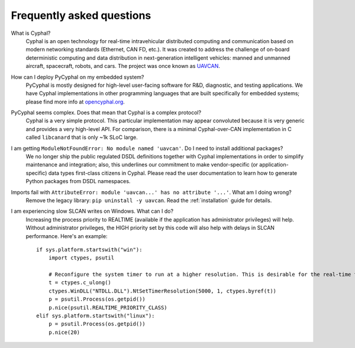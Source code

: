 Frequently asked questions
==========================

What is Cyphal?
    Cyphal is an open technology for real-time intravehicular distributed computing and communication
    based on modern networking standards (Ethernet, CAN FD, etc.).
    It was created to address the challenge of on-board deterministic computing and data distribution
    in next-generation intelligent vehicles: manned and unmanned aircraft, spacecraft, robots, and cars.
    The project was once known as `UAVCAN <https://forum.opencyphal.org/t/uavcan-v1-is-now-cyphal/1622>`_.


How can I deploy PyCyphal on my embedded system?
    PyCyphal is mostly designed for high-level user-facing software for R&D, diagnostic, and testing applications.
    We have Cyphal implementations in other programming languages that are built specifically for embedded systems;
    please find more info at `opencyphal.org <https://opencyphal.org>`_.


PyCyphal seems complex. Does that mean that Cyphal is a complex protocol?
    Cyphal is a very simple protocol.
    This particular implementation may appear convoluted because it is very generic and provides a very high-level API.
    For comparison, there is a minimal Cyphal-over-CAN implementation in C called ``libcanard``
    that is only ~1k SLoC large.


I am getting ``ModuleNotFoundError: No module named 'uavcan'``. Do I need to install additional packages?
    We no longer ship the public regulated DSDL definitions together with Cyphal implementations
    in order to simplify maintenance and integration;
    also, this underlines our commitment to make vendor-specific (or application-specific)
    data types first-class citizens in Cyphal.
    Please read the user documentation to learn how to generate Python packages from DSDL namespaces.


Imports fail with ``AttributeError: module 'uavcan...' has no attribute '...'``. What am I doing wrong?
    Remove the legacy library: ``pip uninstall -y uavcan``.
    Read the :ref:`installation` guide for details.


I am experiencing slow SLCAN writes on Windows. What can I do?
    Increasing the process priority to REALTIME (available if the application has administrator privileges) will help.
    Without administrator privileges, the HIGH priority set by this code will also help with delays in SLCAN performance.
    Here's an example::

        if sys.platform.startswith("win"):
            import ctypes, psutil

            # Reconfigure the system timer to run at a higher resolution. This is desirable for the real-time tests.
            t = ctypes.c_ulong()
            ctypes.WinDLL("NTDLL.DLL").NtSetTimerResolution(5000, 1, ctypes.byref(t))
            p = psutil.Process(os.getpid())
            p.nice(psutil.REALTIME_PRIORITY_CLASS)
        elif sys.platform.startswith("linux"):
            p = psutil.Process(os.getpid())
            p.nice(20)
